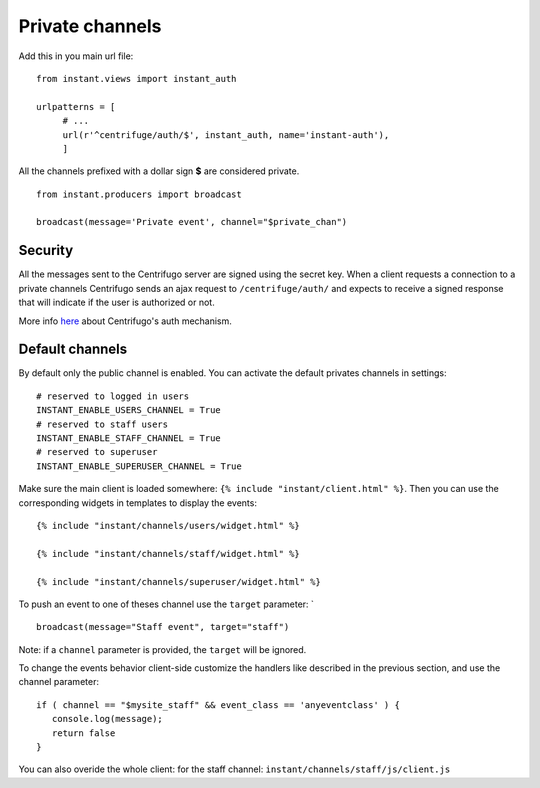 Private channels
================

Add this in you main url file:

.. highlight:: python

::

   from instant.views import instant_auth
   
   urlpatterns = [
   	# ...
   	url(r'^centrifuge/auth/$', instant_auth, name='instant-auth'),
   	]

All the channels prefixed with a dollar sign **$** are considered private.

.. highlight:: python

::

   from instant.producers import broadcast 

   broadcast(message='Private event', channel="$private_chan")
   

Security
~~~~~~~~
   
All the messages sent to the Centrifugo server are signed using the secret key. When a client requests a connection to
a private channels Centrifugo sends an ajax request to ``/centrifuge/auth/`` and expects to receive a signed response
that will indicate if the user is authorized or not.

More info `here <https://fzambia.gitbooks.io/centrifugal/content/mixed/private_channels.html>`_ about Centrifugo's auth
mechanism.

Default channels
~~~~~~~~~~~~~~~~

By default only the public channel is enabled. You can activate the default privates channels in settings:

.. highlight:: python

::

   # reserved to logged in users
   INSTANT_ENABLE_USERS_CHANNEL = True
   # reserved to staff users
   INSTANT_ENABLE_STAFF_CHANNEL = True
   # reserved to superuser
   INSTANT_ENABLE_SUPERUSER_CHANNEL = True

Make sure the main client is loaded somewhere: ``{% include "instant/client.html" %}``. 
Then you can use the corresponding widgets in templates to display the events:

.. highlight:: django

::

   {% include "instant/channels/users/widget.html" %}
   
   {% include "instant/channels/staff/widget.html" %}
   
   {% include "instant/channels/superuser/widget.html" %}
   
To push an event to one of theses channel use the ``target`` parameter: `

.. highlight:: python

::

   broadcast(message="Staff event", target="staff")

Note: if a ``channel`` parameter is provided, the ``target`` will be ignored.
   
To change the events behavior client-side customize the handlers like described in the previous section, and use the
channel parameter:

.. highlight:: javascript

::
   
   if ( channel == "$mysite_staff" && event_class == 'anyeventclass' ) {
      console.log(message);
      return false
   }

You can also overide the whole client: for the staff channel: ``instant/channels/staff/js/client.js``


	    